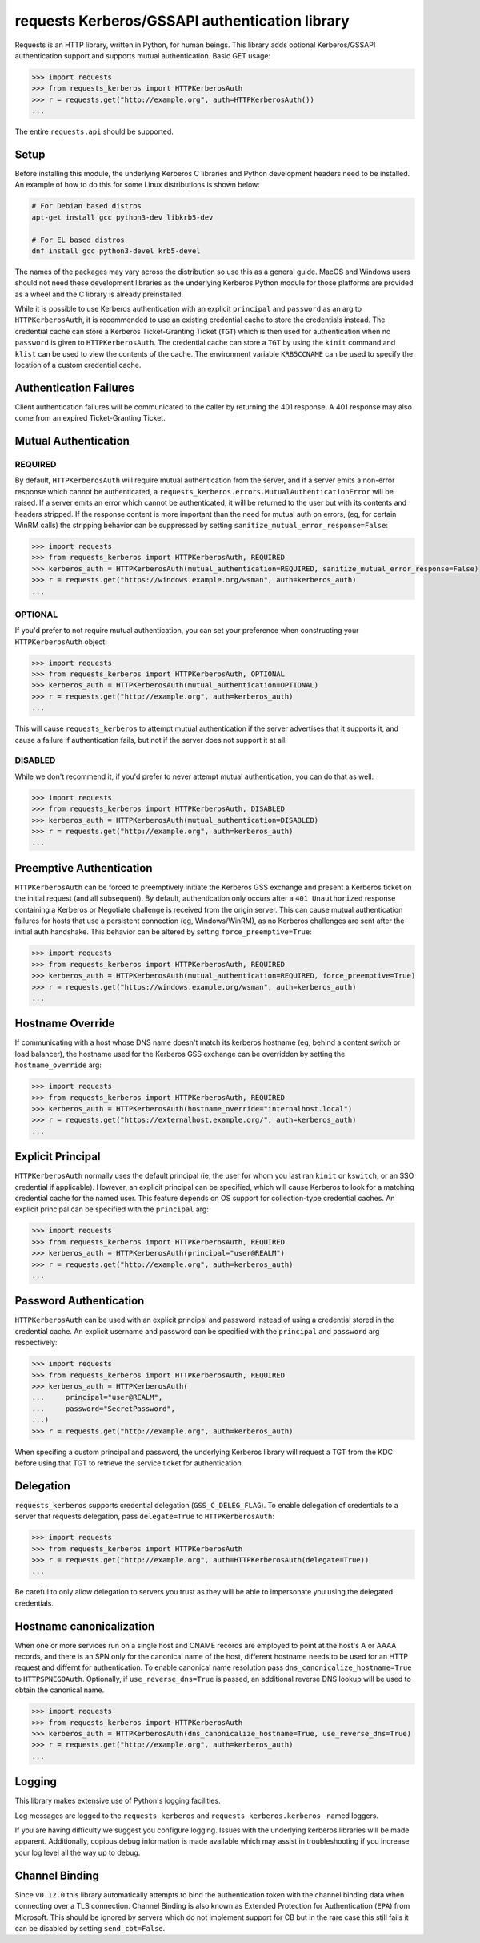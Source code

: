requests Kerberos/GSSAPI authentication library
===============================================

.. image:: https://github.com/requests/requests-kerberos/actions/workflows/ci.yml/badge.svg
    :target: https://github.com/requests/requests-kerberos/actions/workflows/ci.yml

Requests is an HTTP library, written in Python, for human beings. This library
adds optional Kerberos/GSSAPI authentication support and supports mutual
authentication. Basic GET usage:


.. code-block:: python

    >>> import requests
    >>> from requests_kerberos import HTTPKerberosAuth
    >>> r = requests.get("http://example.org", auth=HTTPKerberosAuth())
    ...

The entire ``requests.api`` should be supported.

Setup
-----

Before installing this module, the underlying Kerberos C libraries and Python
development headers need to be installed. An example of how to do this for
some Linux distributions is shown below:

.. code-block:: bash

    # For Debian based distros
    apt-get install gcc python3-dev libkrb5-dev

    # For EL based distros
    dnf install gcc python3-devel krb5-devel

The names of the packages may vary across the distribution so use this as a
general guide. MacOS and Windows users should not need these development
libraries as the underlying Kerberos Python module for those platforms are
provided as a wheel and the C library is already preinstalled.

While it is possible to use Kerberos authentication with an explicit
``principal`` and ``password`` as an arg to ``HTTPKerberosAuth``, it is
recommended to use an existing credential cache to store the credentials
instead. The credential cache can store a Kerberos Ticket-Granting Ticket
(``TGT``) which is then used for authentication when no ``password`` is given
to ``HTTPKerberosAuth``. The credential cache can store a ``TGT`` by using the
``kinit`` command and ``klist`` can be used to view the contents of the cache.
The environment variable ``KRB5CCNAME`` can be used to specify the location of
a custom credential cache.

Authentication Failures
-----------------------

Client authentication failures will be communicated to the caller by returning
the 401 response. A 401 response may also come from an expired Ticket-Granting
Ticket.

Mutual Authentication
---------------------

REQUIRED
^^^^^^^^

By default, ``HTTPKerberosAuth`` will require mutual authentication from the
server, and if a server emits a non-error response which cannot be
authenticated, a ``requests_kerberos.errors.MutualAuthenticationError`` will
be raised. If a server emits an error which cannot be authenticated, it will
be returned to the user but with its contents and headers stripped. If the
response content is more important than the need for mutual auth on errors,
(eg, for certain WinRM calls) the stripping behavior can be suppressed by
setting ``sanitize_mutual_error_response=False``:

.. code-block:: python

    >>> import requests
    >>> from requests_kerberos import HTTPKerberosAuth, REQUIRED
    >>> kerberos_auth = HTTPKerberosAuth(mutual_authentication=REQUIRED, sanitize_mutual_error_response=False)
    >>> r = requests.get("https://windows.example.org/wsman", auth=kerberos_auth)
    ...


OPTIONAL
^^^^^^^^

If you'd prefer to not require mutual authentication, you can set your
preference when constructing your ``HTTPKerberosAuth`` object:

.. code-block:: python

    >>> import requests
    >>> from requests_kerberos import HTTPKerberosAuth, OPTIONAL
    >>> kerberos_auth = HTTPKerberosAuth(mutual_authentication=OPTIONAL)
    >>> r = requests.get("http://example.org", auth=kerberos_auth)
    ...

This will cause ``requests_kerberos`` to attempt mutual authentication if the
server advertises that it supports it, and cause a failure if authentication
fails, but not if the server does not support it at all.

DISABLED
^^^^^^^^

While we don't recommend it, if you'd prefer to never attempt mutual
authentication, you can do that as well:

.. code-block:: python

    >>> import requests
    >>> from requests_kerberos import HTTPKerberosAuth, DISABLED
    >>> kerberos_auth = HTTPKerberosAuth(mutual_authentication=DISABLED)
    >>> r = requests.get("http://example.org", auth=kerberos_auth)
    ...

Preemptive Authentication
-------------------------

``HTTPKerberosAuth`` can be forced to preemptively initiate the Kerberos
GSS exchange and present a Kerberos ticket on the initial request (and all
subsequent). By default, authentication only occurs after a
``401 Unauthorized`` response containing a Kerberos or Negotiate challenge
is received from the origin server. This can cause mutual authentication
failures for hosts that use a persistent connection (eg, Windows/WinRM), as
no Kerberos challenges are sent after the initial auth handshake. This
behavior can be altered by setting  ``force_preemptive=True``:

.. code-block:: python

    >>> import requests
    >>> from requests_kerberos import HTTPKerberosAuth, REQUIRED
    >>> kerberos_auth = HTTPKerberosAuth(mutual_authentication=REQUIRED, force_preemptive=True)
    >>> r = requests.get("https://windows.example.org/wsman", auth=kerberos_auth)
    ...

Hostname Override
-----------------

If communicating with a host whose DNS name doesn't match its
kerberos hostname (eg, behind a content switch or load balancer),
the hostname used for the Kerberos GSS exchange can be overridden by
setting the ``hostname_override`` arg:

.. code-block:: python

    >>> import requests
    >>> from requests_kerberos import HTTPKerberosAuth, REQUIRED
    >>> kerberos_auth = HTTPKerberosAuth(hostname_override="internalhost.local")
    >>> r = requests.get("https://externalhost.example.org/", auth=kerberos_auth)
    ...

Explicit Principal
------------------

``HTTPKerberosAuth`` normally uses the default principal (ie, the user for
whom you last ran ``kinit`` or ``kswitch``, or an SSO credential if
applicable). However, an explicit principal can be specified, which will
cause Kerberos to look for a matching credential cache for the named user.
This feature depends on OS support for collection-type credential caches.
An explicit principal can be specified with the ``principal`` arg:

.. code-block:: python

    >>> import requests
    >>> from requests_kerberos import HTTPKerberosAuth, REQUIRED
    >>> kerberos_auth = HTTPKerberosAuth(principal="user@REALM")
    >>> r = requests.get("http://example.org", auth=kerberos_auth)
    ...

Password Authentication
-----------------------

``HTTPKerberosAuth`` can be used with an explicit principal and password
instead of using a credential stored in the credential cache. An explicit
username and password can be specified with the ``principal`` and ``password``
arg respectively:

.. code-block:: python

    >>> import requests
    >>> from requests_kerberos import HTTPKerberosAuth, REQUIRED
    >>> kerberos_auth = HTTPKerberosAuth(
    ...     principal="user@REALM",
    ...     password="SecretPassword",
    ...)
    >>> r = requests.get("http://example.org", auth=kerberos_auth)

When specifing a custom principal and password, the underlying Kerberos
library will request a TGT from the KDC before using that TGT to retrieve the
service ticket for authentication.

Delegation
----------

``requests_kerberos`` supports credential delegation (``GSS_C_DELEG_FLAG``).
To enable delegation of credentials to a server that requests delegation, pass
``delegate=True`` to ``HTTPKerberosAuth``:

.. code-block:: python

    >>> import requests
    >>> from requests_kerberos import HTTPKerberosAuth
    >>> r = requests.get("http://example.org", auth=HTTPKerberosAuth(delegate=True))
    ...

Be careful to only allow delegation to servers you trust as they will be able
to impersonate you using the delegated credentials.

Hostname canonicalization
-------------------------

When one or more services run on a single host and CNAME records are employed
to point at the host's A or AAAA records, and there is an SPN only for the canonical
name of the host, different hostname needs to be used for an HTTP request
and differnt for authentication. To enable canonical name resolution pass
``dns_canonicalize_hostname=True`` to ``HTTPSPNEGOAuth``. Optionally,
if ``use_reverse_dns=True`` is passed, an additional reverse DNS lookup
will be used to obtain the canonical name.

.. code-block:: python

    >>> import requests
    >>> from requests_kerberos import HTTPKerberosAuth
    >>> kerberos_auth = HTTPKerberosAuth(dns_canonicalize_hostname=True, use_reverse_dns=True)
    >>> r = requests.get("http://example.org", auth=kerberos_auth)
    ...

Logging
-------

This library makes extensive use of Python's logging facilities.

Log messages are logged to the ``requests_kerberos`` and
``requests_kerberos.kerberos_`` named loggers.

If you are having difficulty we suggest you configure logging. Issues with the
underlying kerberos libraries will be made apparent. Additionally, copious debug
information is made available which may assist in troubleshooting if you
increase your log level all the way up to debug.

Channel Binding
---------------

Since ``v0.12.0`` this library automatically attempts to bind the
authentication token with the channel binding data when connecting over a TLS
connection. Channel Binding is also known as Extended Protection for
Authentication (``EPA``) from Microsoft. This should be ignored by servers
which do not implement support for CB but in the rare case this still fails it
can be disabled by setting ``send_cbt=False``.
